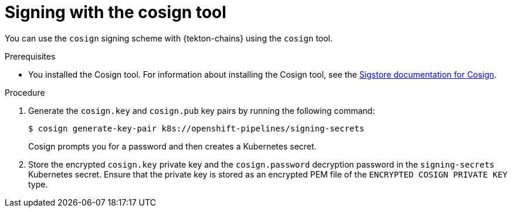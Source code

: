 // This module is included in the following assemblies:
// * secure/using-tekton-chains-for-openshift-pipelines-supply-chain-security.adoc

:_mod-docs-content-type: PROCEDURE

[id="chains-signing-secrets-cosign_{context}"]
= Signing with the cosign tool

You can use the `cosign` signing scheme with {tekton-chains} using the `cosign` tool.

.Prerequisites

* You installed the Cosign tool. For information about installing the Cosign tool, see the link:https://docs.sigstore.dev/cosign/system_config/installation/[Sigstore documentation for Cosign].

.Procedure

. Generate the `cosign.key` and `cosign.pub` key pairs by running the following command:
+
[source,terminal]
----
$ cosign generate-key-pair k8s://openshift-pipelines/signing-secrets
----
+
Cosign prompts you for a password and then creates a Kubernetes secret.

. Store the encrypted `cosign.key` private key and the `cosign.password` decryption password in the `signing-secrets` Kubernetes secret. Ensure that the private key is stored as an encrypted PEM file of the `ENCRYPTED COSIGN PRIVATE KEY` type.
